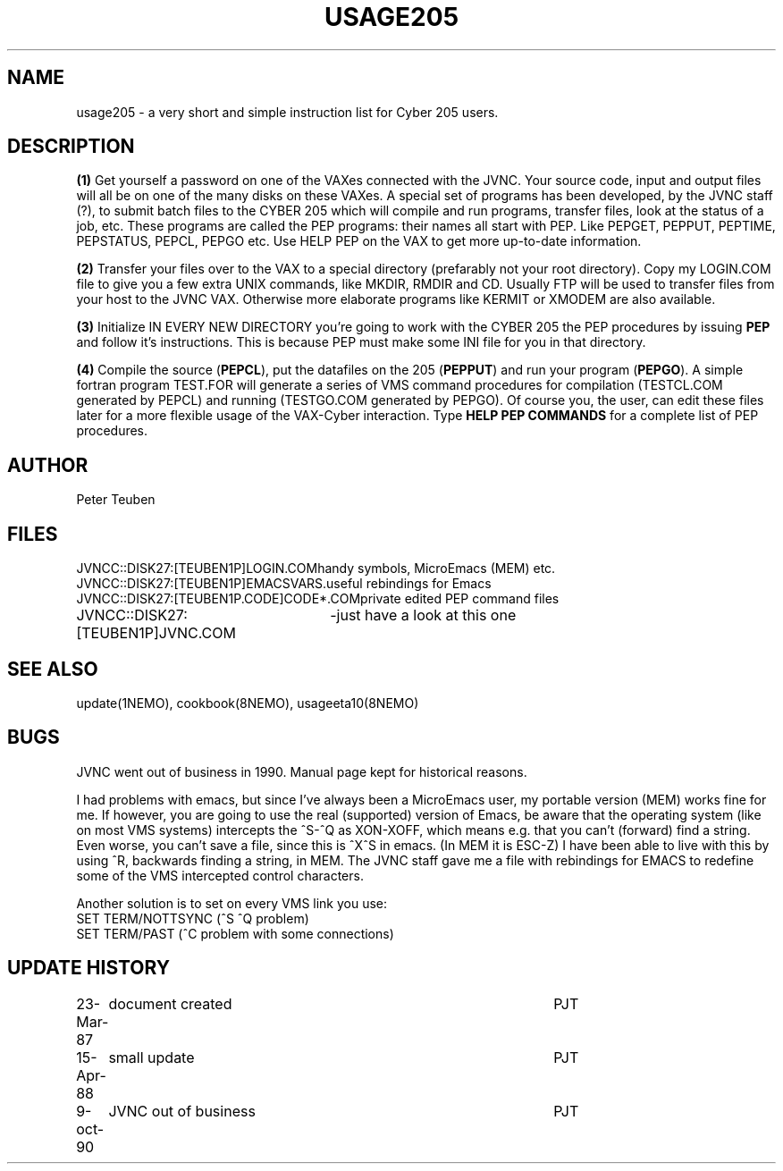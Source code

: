 .TH USAGE205 8NEMO "9 October 1990" 
.SH NAME
usage205 \- a very short and simple instruction list for Cyber 205 users.
.SH DESCRIPTION
\fB(1)\fP Get yourself a password on one of the VAXes connected with the
JVNC. Your source code, input and output files will all be on one of
the many disks on these VAXes. A special set of programs has been developed,
by the JVNC staff (?), to submit batch files to the CYBER 205 which will 
compile and run programs, transfer files, look at the status of a job,
etc. These programs are called the PEP programs: their names all start
with PEP. Like PEPGET, PEPPUT, PEPTIME, PEPSTATUS, PEPCL, PEPGO etc.
Use HELP PEP on the VAX to get more up-to-date information.
.sp 1
.PP
\fB(2)\fP Transfer your files over to the VAX to a special directory
(prefarably not your root directory). Copy my LOGIN.COM file to give
you a few extra UNIX commands, like MKDIR, RMDIR and CD. Usually FTP will be
used to transfer files from your host to the JVNC VAX. Otherwise more
elaborate programs like KERMIT or XMODEM are also available.
.sp 1
.PP
\fB(3)\fP Initialize IN EVERY NEW DIRECTORY you're going to work with the
CYBER 205 the PEP procedures by issuing \fBPEP\fP and follow it's instructions.
This is because PEP must make some INI file for you in that directory.
.sp 1
.PP
\fB(4)\fP Compile the source (\fBPEPCL\fP), put the datafiles on the 205 
(\fBPEPPUT\fP) and run
your program (\fBPEPGO\fP).
A simple fortran program TEST.FOR will generate
a series of VMS command procedures for compilation (TESTCL.COM generated
by PEPCL) and running (TESTGO.COM generated by PEPGO). 
Of course you, the user, can edit these files later for a more flexible
usage of the VAX-Cyber interaction.
Type \fBHELP PEP COMMANDS\fP for a complete list of PEP procedures.
.SH AUTHOR
Peter Teuben
.SH FILES
.nf
.ta +3.3i
JVNCC::DISK27:[TEUBEN1P]LOGIN.COM	handy symbols, MicroEmacs (MEM) etc.
JVNCC::DISK27:[TEUBEN1P]EMACSVARS.	useful rebindings for Emacs
JVNCC::DISK27:[TEUBEN1P.CODE]CODE*.COM	private edited PEP command files
JVNCC::DISK27:[TEUBEN1P]JVNC.COM	-just have a look at this one
.fi
.SH "SEE ALSO"
update(1NEMO), cookbook(8NEMO), usageeta10(8NEMO)
.SH BUGS
JVNC went out of business in 1990. Manual page kept for historical reasons.
.PP
I had problems with emacs, but since I've always been a MicroEmacs user,
my portable version (MEM) works fine for me. If however, you are going to use
the real (supported) version of Emacs, be aware that the operating system
(like on most VMS systems) intercepts the ^S-^Q as XON-XOFF, which means e.g.
that you can't (forward) find a string. Even worse, you can't save a file,
since this is ^X^S in emacs. (In MEM it is ESC-Z) 
I have been able to live with this by using ^R, backwards finding a string,
in MEM. The JVNC staff gave me a file with rebindings for EMACS to redefine
some of the VMS intercepted control characters.
.PP
.nf
Another solution is to set on every VMS link you use:
        SET TERM/NOTTSYNC (^S ^Q problem)
        SET TERM/PAST     (^C problem with some connections)
.fi
.SH "UPDATE HISTORY"
.nf
.ta +1.0i +4.5i
23-Mar-87	document created         	PJT
15-Apr-88	small update               	PJT
9-oct-90	JVNC out of business     	PJT
